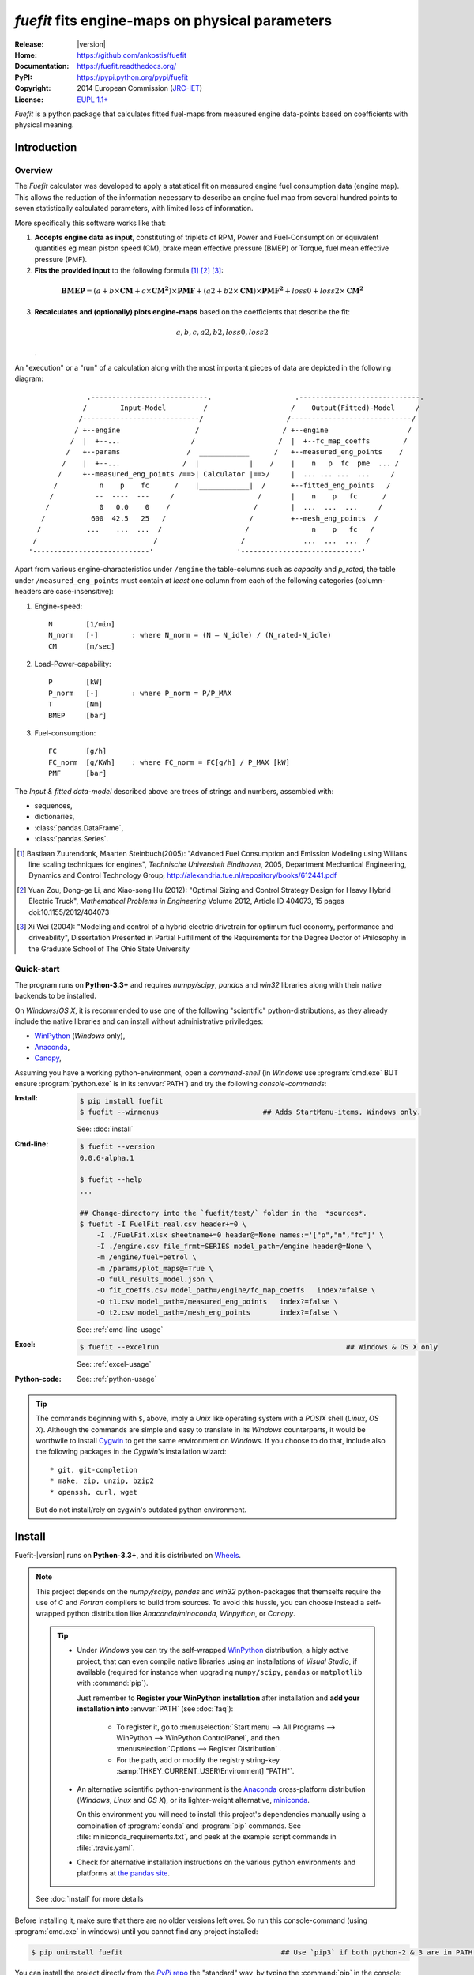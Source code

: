 ################################################
*fuefit* fits engine-maps on physical parameters
################################################
|dev-status| |build-status| |docs-status| |pypi-status| |downloads-count| |github-issues|

:Release:       |version|
:Home:          https://github.com/ankostis/fuefit
:Documentation: https://fuefit.readthedocs.org/
:PyPI:          https://pypi.python.org/pypi/fuefit
:Copyright:     2014 European Commission (`JRC-IET <http://iet.jrc.ec.europa.eu/>`_)
:License:       `EUPL 1.1+ <https://joinup.ec.europa.eu/software/page/eupl>`_

*Fuefit* is a python package that calculates fitted fuel-maps from measured engine data-points based on coefficients with physical meaning.


.. _before-intro:

Introduction
============

Overview
--------
The *Fuefit* calculator  was developed to apply a statistical fit on measured engine fuel consumption data 
(engine map). This allows the reduction of the information necessary to describe an engine fuel map 
from several hundred points to seven statistically calculated parameters, with limited loss of information. 

More specifically this software works like that:

1) **Accepts engine data as input**, constituting of triplets of RPM, Power and Fuel-Consumption 
   or equivalent quantities eg mean piston speed (CM), brake mean effective pressure (BMEP) or Torque, 
   fuel mean effective pressure (PMF). 

2) **Fits the provided input** to the following formula [#]_ [#]_ [#]_:

  .. BMEP = (a + b*CM + c*CM**2)*PMF + (a2 + b2*CM)*PMF**2 + loss0 + loss2*CM**2
  .. math::
   
        \mathbf{BMEP} = (a + b\times{\mathbf{CM}} + c\times{\mathbf{CM^2}})\times{\mathbf{PMF}} + 
                (a2 + b2\times{\mathbf{CM}})\times{\mathbf{PMF^2}} + loss0 + loss2\times{\mathbf{CM^2}}

3) **Recalculates and (optionally) plots engine-maps** based on the coefficients 
   that describe the fit: 

   .. math::
  
        a, b, c, a2, b2, loss0, loss2

   .

An "execution" or a "run" of a calculation along with the most important pieces of data 
are depicted in the following diagram::


                  .----------------------------.                    .-----------------------------.
                 /        Input-Model         /                    /    Output(Fitted)-Model     /
                /----------------------------/                    /-----------------------------/
               / +--engine                  /                    / +--engine                   /
              /  |  +--...                 /                    /  |  +--fc_map_coeffs        /
             /   +--params                /  ____________      /   +--measured_eng_points    /
            /    |  +--...               /  |            |    /    |    n   p  fc  pme  ... /
           /     +--measured_eng_points /==>| Calculator |==>/     |  ... ... ...  ...     /
          /          n    p    fc      /    |____________|  /      +--fitted_eng_points   /
         /          --  ----  ---     /                    /       |    n    p   fc      /
        /            0   0.0    0    /                    /        |  ...  ...  ...     /
       /           600  42.5   25   /                    /         +--mesh_eng_points  /
      /           ...    ...  ...  /                    /               n    p   fc   /
     /                            /                    /              ...  ...  ...  /
    '----------------------------'                    '-----------------------------'


Apart from various engine-characteristics under ``/engine`` the table-columns such as `capacity` and `p_rated`, 
the table under ``/measured_eng_points`` must contain *at least* one column 
from each of the following categories (column-headers are case-insensitive):

1. Engine-speed::

    N        [1/min]
    N_norm   [-]        : where N_norm = (N – N_idle) / (N_rated-N_idle)
    CM       [m/sec]

2. Load-Power-capability::

    P        [kW]
    P_norm   [-]        : where P_norm = P/P_MAX
    T        [Nm]
    BMEP     [bar]

3. Fuel-consumption::

    FC       [g/h]
    FC_norm  [g/KWh]    : where FC_norm = FC[g/h] / P_MAX [kW]
    PMF      [bar]


The *Input & fitted data-model* described above are trees of strings and numbers, assembled with:

* sequences,
* dictionaries,
* :class:`pandas.DataFrame`,
* :class:`pandas.Series`.


.. [#] Bastiaan Zuurendonk, Maarten Steinbuch(2005):
    "Advanced Fuel Consumption and Emission Modeling using Willans line scaling techniques for engines",
    *Technische Universiteit Eindhoven*, 2005, 
    Department Mechanical Engineering, Dynamics and Control Technology Group,
    http://alexandria.tue.nl/repository/books/612441.pdf
.. [#] Yuan Zou, Dong-ge Li, and Xiao-song Hu (2012): 
    "Optimal Sizing and Control Strategy Design for Heavy Hybrid Electric Truck", 
    *Mathematical Problems in Engineering* Volume 2012, 
    Article ID 404073, 15 pages doi:10.1155/2012/404073
.. [#] Xi Wei (2004): 
    "Modeling and control of a hybrid electric drivetrain for optimum fuel economy, performance and driveability", 
    Dissertation Presented in Partial Fulfillment of the Requirements 
    for the Degree Doctor of Philosophy in the Graduate School of The Ohio State University



Quick-start
-----------
The program runs on **Python-3.3+** and requires *numpy/scipy*, *pandas* and *win32* libraries 
along with their native backends to be installed.
  
On *Windows*/*OS X*, it is recommended to use one of the following "scientific" python-distributions, 
as they already include the native libraries and can install without administrative priviledges: 

* `WinPython <http://winpython.github.io/>`_ (*Windows* only),
* `Anaconda <http://docs.continuum.io/anaconda/>`_,
* `Canopy <https://www.enthought.com/products/canopy/>`_,


Assuming you have a working python-environment, open a *command-shell* 
(in *Windows* use :program:`cmd.exe` BUT ensure :program:`python.exe` is in its :envvar:`PATH`) 
and try the following *console-commands*: 

:Install:
    .. code-block:: console

        $ pip install fuefit
        $ fuefit --winmenus                         ## Adds StartMenu-items, Windows only.
  
    See: :doc:`install`
    
:Cmd-line:
    .. code-block:: console

        $ fuefit --version
        0.0.6-alpha.1
        
        $ fuefit --help
        ...
        
        ## Change-directory into the `fuefit/test/` folder in the  *sources*.
        $ fuefit -I FuelFit_real.csv header+=0 \
            -I ./FuelFit.xlsx sheetname+=0 header@=None names:='["p","n","fc"]' \
            -I ./engine.csv file_frmt=SERIES model_path=/engine header@=None \
            -m /engine/fuel=petrol \
            -m /params/plot_maps@=True \
            -O full_results_model.json \
            -O fit_coeffs.csv model_path=/engine/fc_map_coeffs   index?=false \
            -O t1.csv model_path=/measured_eng_points   index?=false \
            -O t2.csv model_path=/mesh_eng_points       index?=false \

    See: :ref:`cmd-line-usage`
    
:Excel:
    .. code-block:: console

        $ fuefit --excelrun                                             ## Windows & OS X only
    
    See: :ref:`excel-usage`

:Python-code: 
    .. doctest::
    
        >>> import pandas as pd
        >>> from fuefit import datamodel, processor, test
        
        >>> inp_model = datamodel.base_model()
        >>> inp_model.update({...})                                     ## See "Python Usage" below.        # doctest: +SKIP
        >>> inp_model['engine_points'] = pd.read_csv('measured.csv')    ## Pandas can read Excel, matlab, ... # doctest: +SKIP
        >>> datamodel.set_jsonpointer(inp_model, '/params/plot_maps', True)
        
        >>> datamodel.validade_model(inp_model, additional_properties=False)            # doctest: +SKIP 
        
        >>> out_model = processor.run(inp_model)                                        # doctest: +SKIP
        
        >>> print(datamodel.resolve_jsonpointer(out_model, '/engine/fc_map_coeffs'))    # doctest: +SKIP
        a            164.110667
        b           7051.867419
        c          63015.519469
        a2             0.121139
        b2          -493.301306
        loss0      -1637.894603
        loss2   -1047463.140758
        dtype: float64    

    See: :ref:`python-usage`

.. Tip::
    The commands beginning with ``$``, above, imply a *Unix* like operating system with a *POSIX* shell
    (*Linux*, *OS X*). Although the commands are simple and easy to translate in its *Windows* counterparts, 
    it would be worthwile to install `Cygwin <https://www.cygwin.com/>`_ to get the same environment on *Windows*.
    If you choose to do that, include also the following packages in the *Cygwin*'s installation wizard::

        * git, git-completion
        * make, zip, unzip, bzip2
        * openssh, curl, wget

    But do not install/rely on cygwin's outdated python environment.



.. _before-install:

Install
=======
Fuefit-|version| runs on **Python-3.3+**, and it is distributed on `Wheels <https://pypi.python.org/pypi/wheel>`_.

.. Note::
    This project depends on the *numpy/scipy*, *pandas* and *win32* python-packages
    that themselfs require the use of *C* and *Fortran* compilers to build from sources. 
    To avoid this hussle, you can choose instead a self-wrapped python distribution like
    *Anaconda/minoconda*, *Winpython*, or *Canopy*.

    .. Tip::
        * Under *Windows* you can try the self-wrapped `WinPython <http://winpython.github.io/>`_ distribution,
          a higly active project, that can even compile native libraries using an installations of *Visual Studio*, 
          if available (required for instance when upgrading ``numpy/scipy``, ``pandas`` or ``matplotlib`` with :command:`pip`).
                
          Just remember to **Register your WinPython installation** after installation and 
          **add your installation into** :envvar:`PATH` (see :doc:`faq`):
          
            * To register it, go to :menuselection:`Start menu --> All Programs --> WinPython --> WinPython ControlPanel`, and then
              :menuselection:`Options --> Register Distribution` .
            * For the path, add or modify the registry string-key :samp:`[HKEY_CURRENT_USER\Environment] "PATH"`.
      
        * An alternative scientific python-environment is the `Anaconda <http://docs.continuum.io/anaconda/>`_ 
          cross-platform distribution (*Windows*, *Linux* and *OS X*), or its lighter-weight alternative, 
          `miniconda <http://conda.pydata.org/miniconda.html>`_.
    
          On this environment you will need to install this project's dependencies manually 
          using a combination of :program:`conda` and :program:`pip` commands.
          See :file:`miniconda_requirements.txt`, and peek at the example script commands in :file:`.travis.yaml`.
        
        * Check for alternative installation instructions on the various python environments and platforms
          at `the pandas site <http://pandas.pydata.org/pandas-docs/stable/install.html>`_.

    See :doc:`install` for more details

Before installing it, make sure that there are no older versions left over.  
So run this console-command (using :program:`cmd.exe` in windows) until you cannot find 
any project installed:

.. code-block:: console

    $ pip uninstall fuefit                                      ## Use `pip3` if both python-2 & 3 are in PATH.
    
    
You can install the project directly from the |pypi|_ the "standard" way, 
by typing the :command:`pip` in the console:

.. code-block:: console

    $ pip install fuefit


* If you want to install a *pre-release* version (the version-string is not plain numbers, but 
  ends with ``alpha``, ``beta.2`` or something else), use additionally :option:`--pre`.

* If you want to upgrade an existing installation along with all its dependencies, 
  add also :option:`--upgrade` (or :option:`-U` equivalently), but then the build might take some 
  considerable time to finish.  Also there is the possibility the upgraded libraries might break 
  existing programs(!) so use it with caution, or from within a |virtualenv|_. 

* To install an older version issue the console-command:
  
  .. code-block:: console
  
      $ pip install fuefit=1.1.1                    ## Use `--pre` if version-string has a build-suffix.

* To install it for different Python environments, repeat the procedure using 
  the appropriate :program:`python.exe` interpreter for each environment.

* .. Tip::
    To debug installation problems, you can export a non-empty :envvar:`DISTUTILS_DEBUG` 
    and *distutils* will print detailed information about what it is doing and/or 
    print the whole command line when an external program (like a C compiler) fails.


After a successful installation, it is important that you check which version is visible in your :envvar:`PATH`,
so type this console-command:

.. code-block:: console

    $ fuefit --version
    0.0.6-alpha.1



Installing from sources (for advanced users familiar with *git*)
----------------------------------------------------------------
If you download the sources you have more options for installation.
There are various methods to get hold of them:

* Download and extract a `release-snapshot from github <https://github.com/ankostis/fuefit/releases>`_.
* Download and extract a ``sdist`` *source* distribution from |pypi|_.
* Clone the *git-repository* at *github*.  Assuming you have a working installation of `git <http://git-scm.com/>`_
  you can fetch and install the latest version of the project with the following series of commands:
  
  .. code-block:: console
  
      $ git clone "https://github.com/ankostis/fuefit.git" fuefit.git
      $ cd fuefit.git
      $ python setup.py install                                 ## Use `python3` if both python-2 & 3 installed.
  

When working with sources, you need to have installed all libraries that the project depends on. 
Particularly for the latest *WinPython* environments (*Windows* / *OS X*) you can install 
the necessary dependencies with: 

.. code-block:: console

    $ pip install -r WinPython_requirements.txt -U .


The previous command installs a "snapshot" of the project as it is found in the sources.
If you wish to link the project's sources with your python environment, install the project 
in `development mode <http://pythonhosted.org/setuptools/setuptools.html#development-mode>`_:

.. code-block:: console

    $ python setup.py develop


.. Note:: This last command installs any missing dependencies inside the project-folder.


Anaconda install
----------------
The installation to *Anaconda* (ie *OS X*) works without any differences from the ``pip`` procedure 
described so far.
 
To install it on *miniconda* environment, you need to install first the project's *native* dependencies 
(numpy/scipy), so you need to download the sources (see above). 
Then open a *bash-shell* inside them and type the following commands: 

.. code-block:: console

    $ coda install `cat miniconda_requirements.txt`
    $ pip install lmfit             ## Workaround lmfit-py#149 
    $ python setup.py install
    $ fuefit --version
    0.0.6-alpha.1



.. _before-usage:

Usage
=====
.. _excel-usage:

Excel usage
-----------
.. Attention:: Excel-integration requires Python 3 and *Windows* or *OS X*!

In *Windows* and *OS X* you may utilize the `xlwings <http://xlwings.org/quickstart/>`_ library 
to use Excel files for providing input and output to the program.

To create the necessary template-files in your current-directory, type this console-command:

.. code-block:: console

     $ fuefit --excel
     

Type :samp:`fuefit --excel {file_path}` if you want to specify a different destination path.

In *windows*/*OS X* you can type ``fuefit --excelrun`` and the files will be created in your home-directory 
and the Excel will immediately open them.


What the above commands do is to create 2 files:

:file:`FuefitExcelRunner{#}.xlsm`
    The python-enabled excel-file where input and output data are written, as seen in the screenshot below:
    
    .. image:: docs/xlwings_screenshot.png
        :scale: 50%
        :alt: Screenshot of the `FuefitExcelRunner.xlsm` file.
    
    After opening it the first tie, enable the macros on the workbook, select the python-code at the left and click 
    the :menuselection:`Run Selection as Pyhon` button; one sheet per vehicle should be created.

    The excel-file contains additionally appropriate *VBA* modules allowing you to invoke *Python code* 
    present in *selected cells* with a click of a button, and python-functions declared in the python-script, below,
    using the `mypy` namespace. 
    
    To add more input-columns, you need to set as column *Headers* the *json-pointers* path of the desired 
    model item (see :ref:`python-usage` below,).

:file:`FuefitExcelRunner{#}.py`   
    Python functions used by the above xls-file for running a batch of experiments.  
    
    The particular functions included reads multiple vehicles from the input table with various  
    vehicle characteristics and/or experiment coefficients, and then it adds a new worksheet containing 
    the cycle-run of each vehicle . 
    Of course you can edit it to further fit your needs.


.. Note:: You may reverse the procedure described above and run the python-script instead:

    .. code-block:: console
    
         $ python FuefitExcelRunner.py
    
    The script will open the excel-file, run the experiments and add the new sheets, but in case any errors occur, 
    this time you can debug them, if you had executed the script through `LiClipse <http://www.liclipse.com/>`__, 
    or *IPython*! 


Some general notes regarding the python-code from excel-cells:

* An elaborate syntax to reference excel *cells*, *rows*, *columns* or *tables* from python code, and 
  to read them as :class:`pandas.DataFrame` is utilized by the Excel .
  Read its syntax at :func:`~fuefit.excel.FuefitExcelRunner.resolve_excel_ref`.
* On each invocation, the predefined VBA module `pandalon` executes a dynamically generated python-script file
  in the same folder where the excel-file resides, which, among others, imports the "sister" python-script file.
  You can read & modify the sister python-script to import libraries such as 'numpy' and 'pandas', 
  or pre-define utility python functions.
* The name of the sister python-script is automatically calculated from the name of the Excel-file,
  and it must be valid as a python module-name.  Therefore:
  * Do not use non-alphanumeric characters such as spaces(` `), dashes(`-`) and dots(`.`) on the Excel-file.
  * If you rename the excel-file, rename also the python-file, or add this python :samp:`import <old_py_file> as mypy``
* On errors, a log-file is written in the same folder where the excel-file resides, 
  for as long as **the message-box is visible, and it is deleted automatically after you click 'ok'!**
* Read http://docs.xlwings.org/quickstart.html


.. _cmd-line-usage:

Cmd-line usage
--------------
Example command:

.. code-block:: console

      fuefit -v\
        -I fuefit/test/FuelFit.xlsx sheetname+=0 header@=None names:='["p","rpm","fc"]' \
        -I fuefit/test/engine.csv file_frmt=SERIES model_path=/engine header@=None \
        -m /engine/fuel=petrol \
        -O ~t2.csv model_path=/fitted_eng_points    index?=false \
        -O ~t2.csv model_path=/mesh_eng_points      index?=false \
        -O ~t.csv model_path= -m /params/plot_maps@=True


.. _python-usage:

Python usage
------------
The most powerful way to interact with the project is through a python :abbr:`REPL (Read-Eval-Print Loop)`.
So fire-up a :command:`python` or :command:`ipython` shell and first try to import the project just to check its version:

.. doctest::

    >>> import fuefit

    >>> fuefit.__version__                ## Check version once more.
    '0.0.6-alpha.1'

    >>> fuefit.__file__                   ## To check where it was installed.         # doctest: +SKIP
    /usr/local/lib/site-package/fuefit-...


.. Tip:
    The use of :program:`ipython` interpreter is preffered over plain :program:`python` since the former 
    provides various user-friendly facilities, such as pressing :kbd:`Tab` for receiving completions on commands, or 
    adding `?` or `??` at the end of commands to view their help *docstrings* and read their source-code.
    
    Additionally you can <b>copy any python listing from this tutorial starting with ``>>>`` and ``...``</b> 
    and paste it directly into the :program:`ipython` interpreter; the prefixes will be removed automatically.  
    But in :command:`python` you have to remove them yourself.


If the version was as expected, take the **base-model** and extend it with your engine-data 
(strings and numbers): 

.. code-block:: pycon

    >>> from fuefit import datamodel, processor

    >>> inp_model = datamodel.base_model()
    >>> inp_model.update({
    ...     "engine": {
    ...         "fuel":     "diesel",
    ...         "p_max":    95,
    ...         "n_idle":   850,
    ...         "n_rated":  6500,
    ...         "stroke":   94.2,
    ...         "capacity": 2000,
    ...         "bore":     None,       ##You do not have to include these,
    ...         "cylinders": None,      ##  they are just for displaying some more engine properties.
    ...     }
    ... })

    >>> import pandas as pd
    >>> df = pd.read_excel('fuefit/test/FuelFit.xlsx', 0, header=None, names=["n","p","fc"])
    >>> inp_model['measured_eng_points'] = df


For information on the accepted model-data, check both its :term:`JSON-schema` at :func:`~fuefit.datamodel.model_schema`,
and the :func:`~fuefit.datamodel.base_model`:

Next you have to *validate* it against its *JSON-schema*:

.. code-block:: pycon

    >>> datamodel.validate_model(inp_model, additional_properties=False)


If validation is successful, you may then feed this model-tree to the :mod:`fuefit.processor`,
to get back the results:

.. code-block:: pycon

    >>> out_model = processor.run(inp_model)

    >>> print(datamodel.resolve_jsonpointer(out_model, '/engine/fc_map_coeffs'))
    a            164.110667
    b           7051.867419
    c          63015.519469
    a2             0.121139
    b2          -493.301306
    loss0      -1637.894603
    loss2   -1047463.140758
    dtype: float64

    >>> print(out_model['fitted_eng_points'].shape)
    (262, 11)


.. Hint::
    You can always check the sample code at the Test-cases and in the cmdline tool :mod:`fuefit.__main__`.


Fitting Parameterization
^^^^^^^^^^^^^^^^^^^^^^^^
The `'lmfit' fitting library <http://lmfit.github.io/lmfit-py/>`_ can be parameterized by 
setting/modifying various input-model properties under ``/params/fitting/``.

In particular under ``/params/fitting/coeffs/`` you can set a dictionary of *coefficient-name* -->
:class:`lmfit.parameters.Parameter` such as ``min/max/value``,
as defined by the *lmfit* library (check the default props under :func:`fuefit.datamodel.base_model()` and the
example columns in the *ExcelRunner*).

.. Seealso::
    http://lmfit.github.io/lmfit-py/parameters.html#Parameters




.. _before-contribute:

Contribute
==========

This project is hosted in **github**. 
To provide feedback about bugs and errors or questions and requests for enhancements,
use `github's Issue-tracker <https://github.com/ankostis/fuefit/issues>`_.



Sources & Dependencies
----------------------
To get involved with development, you need a POSIX environment to fully build it
(*Linux*, *OSX*, or *Cygwin* on *Windows*). 

.. Admonition:: Liclipse IDE
    :class: note

    Within the sources there are two sample files for the comprehensive
    `LiClipse IDE <https://brainwy.github.io/liclipse/>`_:
    
    * :file:`eclipse.project` 
    * :file:`eclipse.pydevproject` 
    
    Remove the `eclipse` prefix, (but leave the dot(``.``)) and import it as "existing project" from 
    Eclipse's `File` menu.
    
    Another issue is due to the fact that LiClipse contains its own implementation of *Git*, *EGit*,
    which badly interacts with unix *symbolic-links*, such as the :file:`docs/docs`, and it detects
    working-directory changes even after a fresh checkout.  To workaround this, Right-click on the above file
    :menuselection:`Properties --> Team --> Advanced --> Assume Unchanged` 


Development team
----------------
* Kostis Anagnostopoulos (software design & implementation)
* Georgios Fontaras (methodology inception, engineering support & validation)

Contributing Authors
^^^^^^^^^^^^^^^^^^^^^
* Stefanos Tsiakmakis
* Biagio Ciuffo
* Alessandro Marotta

Authors would like to thank experts of the SGS group for providing useful feedback.


.. _before-indices:

Indices
=======

.. _before-footer:

.. glossary::

    CM
        `Mean Piston Speed <https://en.wikipedia.org/wiki/Mean_piston_speed>`_, 
        a measure for the engines operating speed [m/sec]
    
    BMEP
        `Brake Mean Effective Pressure <https://en.wikipedia.org/wiki/Mean_effective_pressure>`_, 
        a valuable measure of an engine's capacity to do work that is independent of engine displacement) [bar]
    
    PMF
        *Available Mean Effective Pressure*, the maximum mean effective pressure calculated based on 
        the energy content of the fuel [bar]
        
    JSON-schema
        The `JSON schema <http://json-schema.org/>`_ is an `IETF draft <http://tools.ietf.org/html/draft-zyp-json-schema-03>`_
        that provides a *contract* for what JSON-data is required for a given application and how to interact
        with it.  JSON Schema is intended to define validation, documentation, hyperlink navigation, and
        interaction control of JSON data.
        You can learn more about it from this `excellent guide <http://spacetelescope.github.io/understanding-json-schema/>`_,
        and experiment with this `on-line validator <http://www.jsonschema.net/>`_.

    JSON-pointer
        JSON Pointer(:rfc:`6901`) defines a string syntax for identifying a specific value within
        a JavaScript Object Notation (JSON) document. It aims to serve the same purpose as *XPath* from the XML world,
        but it is much simpler.


.. _before-replacements:

.. |virtualenv| replace::  *virtualenv* (isolated Python environment)
.. _virtualenv: http://docs.python-guide.org/en/latest/dev/virtualenvs/

.. |pypi| replace:: *PyPi* repo
.. _pypi: https://pypi.python.org/pypi/fuefit

.. |build-status| image:: https://travis-ci.org/ankostis/fuefit.svg
    :alt: Integration-build status
    :scale: 100%
    :target: https://travis-ci.org/ankostis/fuefit/builds

.. |docs-status| image:: https://readthedocs.org/projects/fuefit/badge/
    :alt: Documentation status
    :scale: 100%
    :target: https://readthedocs.org/builds/fuefit/

.. |pypi-status| image::  https://pypip.in/v/fuefit/badge.png
    :target: https://pypi.python.org/pypi/fuefit/
    :alt: Latest Version in PyPI

.. |python-ver| image:: https://pypip.in/py_versions/fuefit/badge.svg
    :target: https://pypi.python.org/pypi/fuefit/
    :alt: Supported Python versions

.. |dev-status| image:: https://pypip.in/status/fuefit/badge.svg
    :target: https://pypi.python.org/pypi/fuefit/
    :alt: Development Status

.. |downloads-count| image:: https://pypip.in/download/fuefit/badge.svg?period=week
    :target: https://pypi.python.org/pypi/fuefit/
    :alt: Downloads

.. |github-issues| image:: http://img.shields.io/github/issues/ankostis/fuefit.svg
    :target: https://github.com/ankostis/fuefit/issues
    :alt: Issues count

